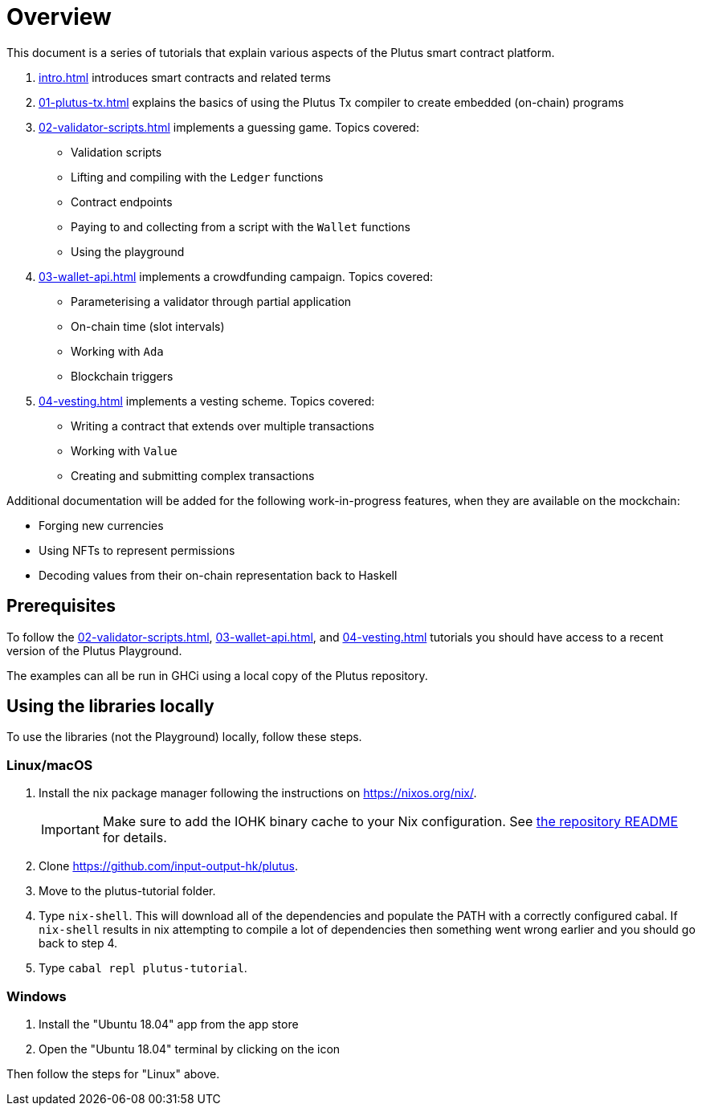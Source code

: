 = Overview

This document is a series of tutorials that explain various
aspects of the Plutus smart contract platform.

[arabic]
. xref:intro#intro[] introduces smart
contracts and related terms
. xref:01-plutus-tx#plutus-tx[] explains the basics of using
the Plutus Tx compiler to create embedded (on-chain) programs
. xref:02-validator-scripts#validator-scripts[] implements a
guessing game. Topics covered:
    * Validation scripts
    * Lifting and compiling with the `Ledger` functions
    * Contract endpoints
    * Paying to and collecting from a script with the `Wallet` functions
    * Using the playground
. xref:03-wallet-api#wallet-api[] implements a
crowdfunding campaign. Topics covered:
    * Parameterising a validator through partial application
    * On-chain time (slot intervals)
    * Working with `Ada`
    * Blockchain triggers
. xref:04-vesting#multi-stage[] implements a vesting scheme. Topics covered:
    * Writing a contract that extends over multiple transactions
    * Working with `Value`
    * Creating and submitting complex transactions

Additional documentation will be added for the following
work-in-progress features, when they are available on the mockchain:

* Forging new currencies
* Using NFTs to represent permissions
* Decoding values from their on-chain representation back to Haskell

== Prerequisites

To follow the xref:02-validator-scripts#validator-scripts[],
xref:03-wallet-api#wallet-api[], and xref:04-vesting#multi-stage[] tutorials you
should have access to a recent version of the Plutus Playground.

The examples can all be run in GHCi using a local copy of the Plutus repository.

== Using the libraries locally

To use the libraries (not the Playground) locally, follow these steps.

=== Linux/macOS

[arabic]
. Install the nix package manager following the instructions on
https://nixos.org/nix/.
+
IMPORTANT: Make sure to add the IOHK binary cache to your Nix configuration. See
link:../README.md#binary-caches[the repository README] for details.
. Clone https://github.com/input-output-hk/plutus.
. Move to the plutus-tutorial folder.
. Type `nix-shell`. This will download all of the dependencies and
populate the PATH with a correctly configured cabal. If `nix-shell`
results in nix attempting to compile a lot of dependencies then
something went wrong earlier and you should go back to step 4.
. Type `cabal repl plutus-tutorial`.

=== Windows

[arabic]
. Install the "Ubuntu 18.04" app from the app store
. Open the "Ubuntu 18.04" terminal by clicking on the icon

Then follow the steps for "Linux" above.
